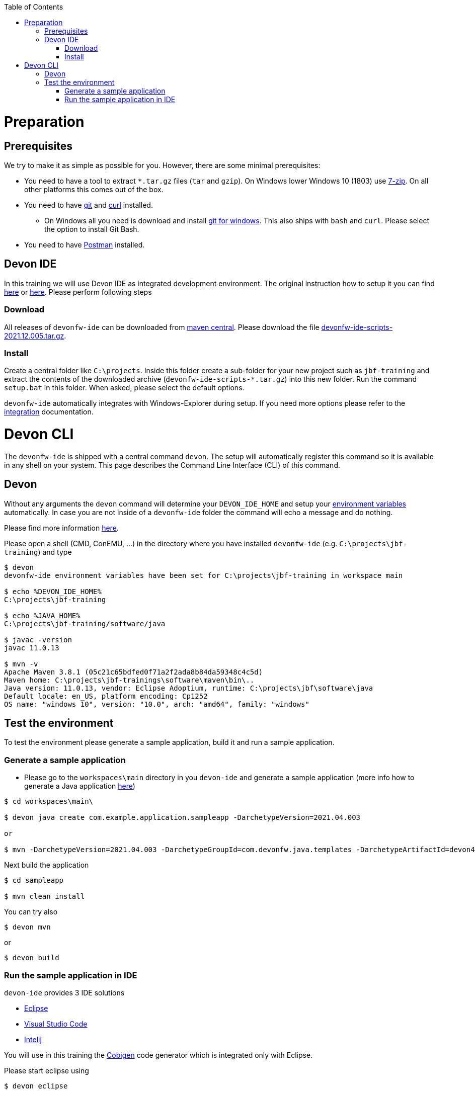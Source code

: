 :toc: macro
toc::[]

= Preparation

== Prerequisites

We try to make it as simple as possible for you. However, there are some minimal prerequisites:

* You need to have a tool to extract `*.tar.gz` files (`tar` and `gzip`). On Windows lower Windows 10 (1803) use https://www.7-zip.org/[7-zip]. On all other platforms this comes out of the box.
* You need to have https://git-scm.com[git] and https://curl.haxx.se/[curl] installed. 
** On Windows all you need is download and install https://git-scm.com/download/win[git for windows]. This also ships with `bash` and `curl`. Please select the option to install Git Bash.
* You need to have https://www.postman.com/[Postman] installed.


== Devon IDE

In this training we will use Devon IDE as integrated development environment. The original instruction how to setup it you can find https://github.com/devonfw/ide/blob/master/documentation/setup.asciidoc[here] or https://devonfw.com/website/pages/docs/devonfw-guide_ide.wiki_setup.asciidoc.html[here]. Please perform following steps

=== Download

All releases of `devonfw-ide` can be downloaded from https://repo.maven.apache.org/maven2/com/devonfw/tools/ide/devonfw-ide-scripts/[maven central]. Please download the file https://repo.maven.apache.org/maven2/com/devonfw/tools/ide/devonfw-ide-scripts/2021.12.005/devonfw-ide-scripts-2021.12.005.tar.gz[devonfw-ide-scripts-2021.12.005.tar.gz].

=== Install

Create a central folder like `C:\projects`. Inside this folder create a sub-folder for your new project such as `jbf-training` and extract the contents of the downloaded archive (`devonfw-ide-scripts-*.tar.gz`) into this new folder. Run the command `setup.bat` in this folder. When asked, please select the default options.

`devonfw-ide` automatically integrates with Windows-Explorer during setup. If you need more options please refer to the https://github.com/devonfw/ide/blob/master/documentation/integration.asciidoc[integration] documentation.


= Devon CLI

The `devonfw-ide` is shipped with a central command `devon`. The setup will automatically register this command so it is available in any shell on your system. This page describes the Command Line Interface (CLI) of this command.

== Devon
Without any arguments the `devon` command will determine your `DEVON_IDE_HOME` and setup your link:variables.asciidoc[environment variables] automatically. In case you are not inside of a `devonfw-ide` folder the command will echo a message and do nothing.

Please find more information https://github.com/devonfw/ide/blob/master/documentation/cli.asciidoc[here].

Please open a shell (CMD, ConEMU, ...) in the directory where you have installed  `devonfw-ide` (e.g. `C:\projects\jbf-training`) and type 

[source,bash]
--------
$ devon
devonfw-ide environment variables have been set for C:\projects\jbf-training in workspace main

$ echo %DEVON_IDE_HOME%
C:\projects\jbf-training

$ echo %JAVA_HOME%
C:\projects\jbf-training/software/java

$ javac -version
javac 11.0.13

$ mvn -v
Apache Maven 3.8.1 (05c21c65bdfed0f71a2f2ada8b84da59348c4c5d)
Maven home: C:\projects\jbf-trainings\software\maven\bin\..
Java version: 11.0.13, vendor: Eclipse Adoptium, runtime: C:\projects\jbf\software\java
Default locale: en_US, platform encoding: Cp1252
OS name: "windows 10", version: "10.0", arch: "amd64", family: "windows"
--------


== Test the environment

To test the environment please generate a sample application, build it and run a sample application.

=== Generate a sample application

* Please go to the `workspaces\main` directory in you `devon-ide` and generate a sample application (more info how to generate a Java application https://github.com/devonfw/ide/blob/master/documentation/java.asciidoc[here])

[source,bash]
--------
$ cd workspaces\main\

$ devon java create com.example.application.sampleapp -DarchetypeVersion=2021.04.003

or

$ mvn -DarchetypeVersion=2021.04.003 -DarchetypeGroupId=com.devonfw.java.templates -DarchetypeArtifactId=devon4j-template-server archetype:generate -DgroupId=com.example.application -DartifactId=sampleapp -Dversion=1.0.0-SNAPSHOT -Dpackage=com.devonfw.application.sampleapp

--------

Next build the application

[source,bash]
--------
$ cd sampleapp

$ mvn clean install
--------

You can try also 

[source,bash]
--------
$ devon mvn
--------

or

[source,bash]
--------
$ devon build
--------

=== Run the sample application in IDE

`devon-ide` provides 3 IDE solutions

* https://github.com/devonfw/ide/blob/master/documentation/eclipse.asciidoc[Eclipse]
* https://github.com/devonfw/ide/blob/master/documentation/vscode.asciidoc[Visual Studio Code]
* https://github.com/devonfw/ide/blob/master/documentation/intellij.asciidoc[Intelij]

You will use in this training the https://github.com/devonfw/cobigen[Cobigen] code generator which is integrated only with Eclipse. 

Please start eclipse using

[source,bash]
--------
$ devon eclipse
--------

When you start it first time `devon` will download, install and configure it for you.

Now import our new project with `File > Import`. Select `Maven/Existing Maven Projects`

image::images/devon4j/3.BuildYourOwn/new-app-5.png[width="500", link="images/devon4j/3.BuildYourOwn/new-app-5.png"]

Browse for the `sampleapp` directory. Next select the `api` and `core` projects.

image::images/devon4j/3.BuildYourOwn/new-app-6-test.png[width="500", link="images/devon4j/3.BuildYourOwn/new-app-6-test.png"]

Click `Finish` and wait while the dependencies of the project are resolved to complete the import process.

Finally, using _Spring Boot_ features (that provides us with an embedded Tomcat), we can run the app in an easy way. Look for the `SpringBootApp.java` class and click right button and use `Run As > Java Application` 

If everything is ok you will see a messages in the _Console_ window like

----
2022-04-28 23:06:25.231  INFO 45920 --- [           main] o.s.b.w.embedded.tomcat.TomcatWebServer  : Tomcat started on port(s): 8081 (http) with context path ''
2022-04-28 23:06:25.266  INFO 45920 --- [           main] c.d.application.sampleapp.SpringBootApp  : Started SpringBootApp in 9.701 seconds (JVM running for 10.579)
----

The app will be available at http://localhost:8081/

image::images/devon4j/3.BuildYourOwn/login-test.png[width="500", link="images/devon4j/3.BuildYourOwn/login-test.png"]

[NOTE]
====
You are redirected to the login screen because, by default, the new _devon4j_ applications provide a basic security set up.
====

Please use the `admin/admin` credentials to login. You should see following content

image::images/devon4j/3.BuildYourOwn/welcome-test.png[width="500", link="images/devon4j/3.BuildYourOwn/welcome-test.png"]
